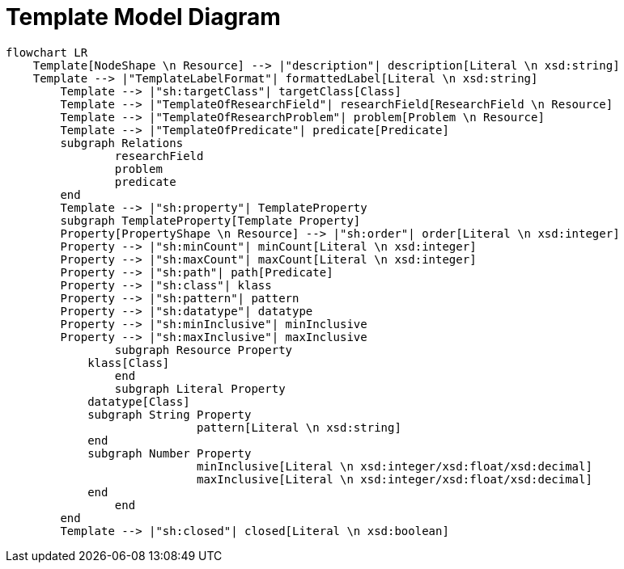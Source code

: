 = Template Model Diagram

[mermaid,width=100%]
----
flowchart LR
    Template[NodeShape \n Resource] --> |"description"| description[Literal \n xsd:string]
    Template --> |"TemplateLabelFormat"| formattedLabel[Literal \n xsd:string]
	Template --> |"sh:targetClass"| targetClass[Class]
	Template --> |"TemplateOfResearchField"| researchField[ResearchField \n Resource]
	Template --> |"TemplateOfResearchProblem"| problem[Problem \n Resource]
	Template --> |"TemplateOfPredicate"| predicate[Predicate]
	subgraph Relations
		researchField
		problem
		predicate
	end
	Template --> |"sh:property"| TemplateProperty
	subgraph TemplateProperty[Template Property]
        Property[PropertyShape \n Resource] --> |"sh:order"| order[Literal \n xsd:integer]
        Property --> |"sh:minCount"| minCount[Literal \n xsd:integer]
        Property --> |"sh:maxCount"| maxCount[Literal \n xsd:integer]
        Property --> |"sh:path"| path[Predicate]
        Property --> |"sh:class"| klass
        Property --> |"sh:pattern"| pattern
        Property --> |"sh:datatype"| datatype
        Property --> |"sh:minInclusive"| minInclusive
        Property --> |"sh:maxInclusive"| maxInclusive
		subgraph Resource Property
            klass[Class]
		end
		subgraph Literal Property
            datatype[Class]
            subgraph String Property
			    pattern[Literal \n xsd:string]
            end
            subgraph Number Property
			    minInclusive[Literal \n xsd:integer/xsd:float/xsd:decimal]
			    maxInclusive[Literal \n xsd:integer/xsd:float/xsd:decimal]
            end
		end
	end
	Template --> |"sh:closed"| closed[Literal \n xsd:boolean]
----
